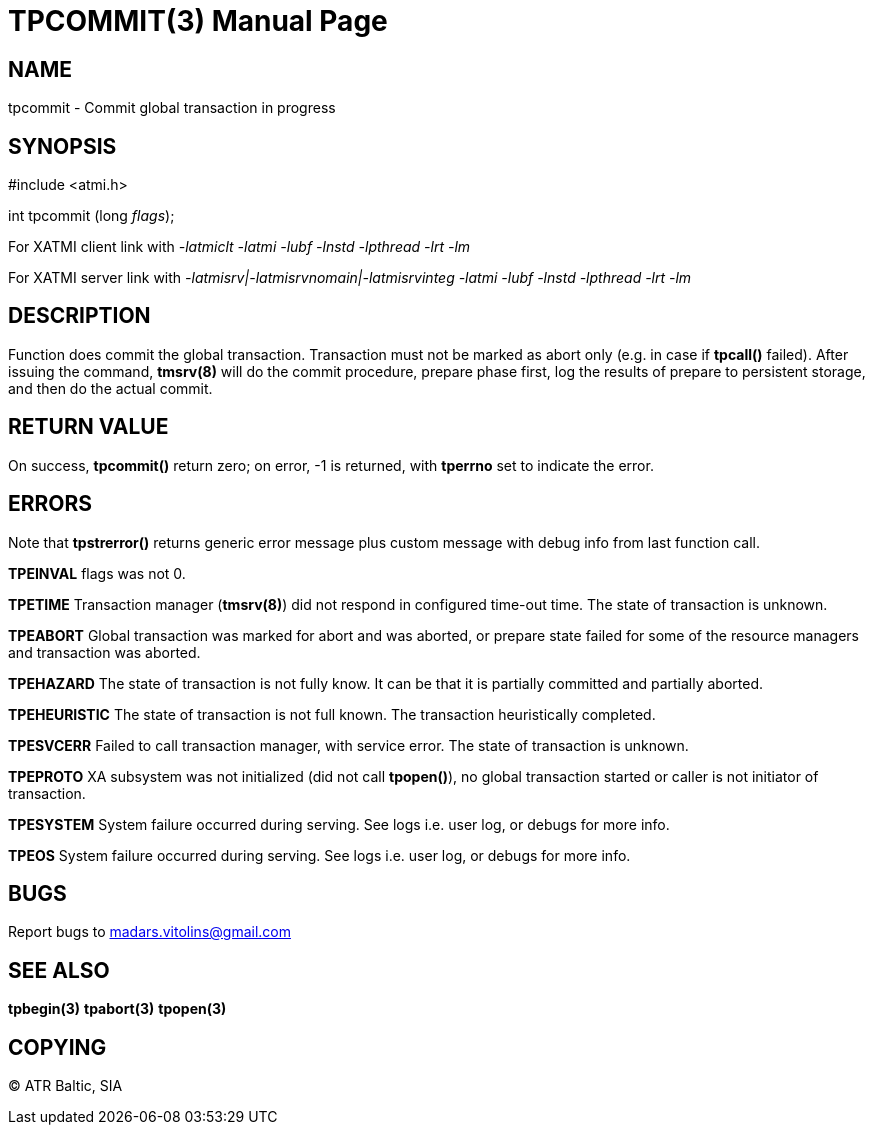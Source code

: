 TPCOMMIT(3)
===========
:doctype: manpage


NAME
----
tpcommit - Commit global transaction in progress


SYNOPSIS
--------
#include <atmi.h>

int tpcommit (long 'flags');

For XATMI client link with '-latmiclt -latmi -lubf -lnstd -lpthread -lrt -lm'

For XATMI server link with '-latmisrv|-latmisrvnomain|-latmisrvinteg -latmi -lubf -lnstd -lpthread -lrt -lm'

DESCRIPTION
-----------
Function does commit the global transaction. Transaction must not be marked as abort only (e.g. in case if *tpcall()* failed). After issuing the command, *tmsrv(8)* will do the commit procedure, prepare phase first, log the results of prepare to persistent storage, and then do the actual commit.

RETURN VALUE
------------
On success, *tpcommit()* return zero; on error, -1 is returned, with *tperrno* set to indicate the error.


ERRORS
------
Note that *tpstrerror()* returns generic error message plus custom message with debug info from last function call.

*TPEINVAL* flags was not 0.

*TPETIME* Transaction manager (*tmsrv(8)*) did not respond in configured time-out time. The state of transaction is unknown.

*TPEABORT* Global transaction was marked for abort and was aborted, or prepare state failed for some of the resource managers and transaction was aborted.

*TPEHAZARD* The state of transaction is not fully know. It can be that it is partially committed and partially aborted.

*TPEHEURISTIC* The state of transaction is not full known. The transaction heuristically completed.

*TPESVCERR* Failed to call transaction manager, with service error. The state of transaction is unknown.

*TPEPROTO* XA subsystem was not initialized (did not call *tpopen()*), no global transaction started or caller is not initiator of transaction.

*TPESYSTEM* System failure occurred during serving. See logs i.e. user log, or debugs for more info.

*TPEOS* System failure occurred during serving. See logs i.e. user log, or debugs for more info.

BUGS
----
Report bugs to madars.vitolins@gmail.com

SEE ALSO
--------
*tpbegin(3)* *tpabort(3)* *tpopen(3)*

COPYING
-------
(C) ATR Baltic, SIA


